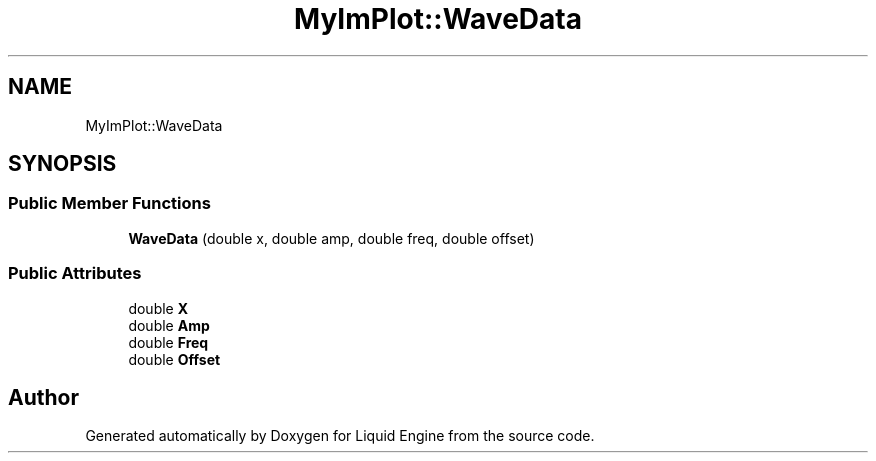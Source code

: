 .TH "MyImPlot::WaveData" 3 "Wed Apr 3 2024" "Liquid Engine" \" -*- nroff -*-
.ad l
.nh
.SH NAME
MyImPlot::WaveData
.SH SYNOPSIS
.br
.PP
.SS "Public Member Functions"

.in +1c
.ti -1c
.RI "\fBWaveData\fP (double x, double amp, double freq, double offset)"
.br
.in -1c
.SS "Public Attributes"

.in +1c
.ti -1c
.RI "double \fBX\fP"
.br
.ti -1c
.RI "double \fBAmp\fP"
.br
.ti -1c
.RI "double \fBFreq\fP"
.br
.ti -1c
.RI "double \fBOffset\fP"
.br
.in -1c

.SH "Author"
.PP 
Generated automatically by Doxygen for Liquid Engine from the source code\&.
